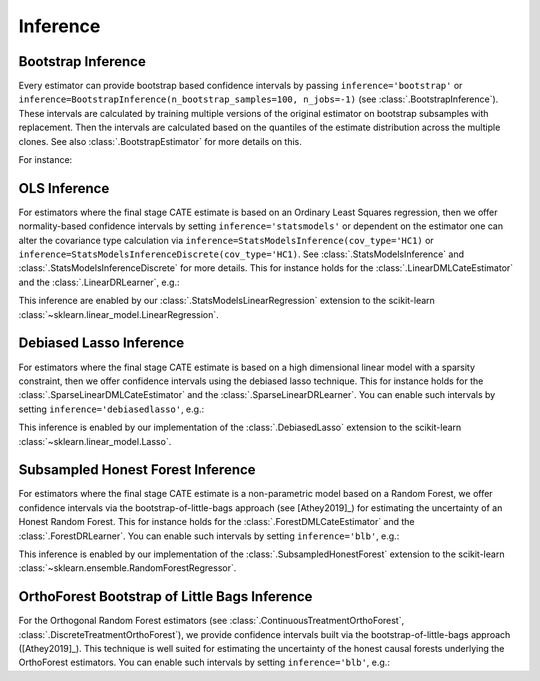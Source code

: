 =================
Inference
=================

\ 

Bootstrap Inference
====================

Every estimator can provide bootstrap based confidence intervals by passing ``inference='bootstrap'`` or
``inference=BootstrapInference(n_bootstrap_samples=100, n_jobs=-1)`` (see :class:`.BootstrapInference`).
These intervals are calculated by training multiple versions of the original estimator on bootstrap subsamples
with replacement. Then the intervals are calculated based on the quantiles of the estimate distribution
across the multiple clones. See also :class:`.BootstrapEstimator` for more details on this.

For instance:

.. testsetup::

    import numpy as np
    X = np.random.choice(np.arange(5), size=(100,3))
    Y = np.random.normal(size=(100,2))
    y = np.random.normal(size=(100,))
    T = T0 = T1 = np.random.choice(np.arange(3), size=(100,2))
    t = t0 = t1 = T[:,0]
    W = np.random.normal(size=(100,2))

.. testcode::

    from econml.dml import NonParamDMLCateEstimator
    from sklearn.ensemble import RandomForestRegressor
    est = NonParamDMLCateEstimator(model_y=RandomForestRegressor(n_estimators=10, min_samples_leaf=10),
                                model_t=RandomForestRegressor(n_estimators=10, min_samples_leaf=10),
                                model_final=RandomForestRegressor(n_estimators=10, min_samples_leaf=10))
    est.fit(y, t, X, W, inference='bootstrap')
    point = est.const_marginal_effect(X)
    lb, ub = est.const_marginal_effect_interval(X, alpha=0.05)



OLS Inference
====================

For estimators where the final stage CATE estimate is based on an Ordinary Least Squares regression, then we offer
normality-based confidence intervals by setting ``inference='statsmodels'`` or dependent on the estimator one can
alter the covariance type calculation via
``inference=StatsModelsInference(cov_type='HC1)`` or ``inference=StatsModelsInferenceDiscrete(cov_type='HC1)``.
See :class:`.StatsModelsInference` and :class:`.StatsModelsInferenceDiscrete` for more details.
This for instance holds for the :class:`.LinearDMLCateEstimator` and the
:class:`.LinearDRLearner`, e.g.:

.. testcode::

    from econml.dml import LinearDMLCateEstimator
    from sklearn.ensemble import RandomForestRegressor
    est = LinearDMLCateEstimator(model_y=RandomForestRegressor(n_estimators=10, min_samples_leaf=10),
                                 model_t=RandomForestRegressor(n_estimators=10, min_samples_leaf=10))
    est.fit(y, t, X, W, inference='statsmodels')
    point = est.const_marginal_effect(X)
    lb, ub = est.const_marginal_effect_interval(X, alpha=0.05)

.. testcode::

    from econml.drlearner import LinearDRLearner
    from sklearn.ensemble import RandomForestRegressor, RandomForestClassifier
    est = LinearDRLearner(model_regression=RandomForestRegressor(n_estimators=10, min_samples_leaf=10),
                          model_propensity=RandomForestClassifier(n_estimators=10, min_samples_leaf=10))
    est.fit(y, t, X, W, inference='statsmodels')
    point = est.effect(X)
    lb, ub = est.effect_interval(X, alpha=0.05)

This inference are enabled by our :class:`.StatsModelsLinearRegression` extension to the scikit-learn 
:class:`~sklearn.linear_model.LinearRegression`.

Debiased Lasso Inference
=========================

For estimators where the final stage CATE estimate is based on a high dimensional linear model with a sparsity
constraint, then we offer confidence intervals using the debiased lasso technique. This for instance
holds for the :class:`.SparseLinearDMLCateEstimator` and the :class:`.SparseLinearDRLearner`. You can enable such
intervals by setting ``inference='debiasedlasso'``, e.g.:

.. testcode::

    from econml.dml import SparseLinearDMLCateEstimator
    from sklearn.ensemble import RandomForestRegressor
    est = SparseLinearDMLCateEstimator(model_y=RandomForestRegressor(n_estimators=10, min_samples_leaf=10),
                                       model_t=RandomForestRegressor(n_estimators=10, min_samples_leaf=10))
    est.fit(y, t, X, W, inference='debiasedlasso')
    point = est.const_marginal_effect(X)
    lb, ub = est.const_marginal_effect_interval(X, alpha=0.05)

.. testcode::

    from econml.drlearner import SparseLinearDRLearner
    from sklearn.ensemble import RandomForestRegressor, RandomForestClassifier
    est = SparseLinearDRLearner(model_regression=RandomForestRegressor(n_estimators=10, min_samples_leaf=10),
                                model_propensity=RandomForestClassifier(n_estimators=10, min_samples_leaf=10))
    est.fit(y, t, X, W, inference='debiasedlasso')
    point = est.effect(X)
    lb, ub = est.effect_interval(X, alpha=0.05)


This inference is enabled by our implementation of the :class:`.DebiasedLasso` extension to the scikit-learn
:class:`~sklearn.linear_model.Lasso`.


Subsampled Honest Forest Inference
===================================

For estimators where the final stage CATE estimate is a non-parametric model based on a Random Forest, we offer
confidence intervals via the bootstrap-of-little-bags approach (see [Athey2019]_) for estimating the uncertainty of
an Honest Random Forest. This for instance holds for the :class:`.ForestDMLCateEstimator`
and the :class:`.ForestDRLearner`. You can enable such intervals by setting ``inference='blb'``, e.g.:

.. testcode::

    from econml.dml import ForestDMLCateEstimator
    from sklearn.ensemble import RandomForestRegressor
    est = ForestDMLCateEstimator(model_y=RandomForestRegressor(n_estimators=10, min_samples_leaf=10),
                                 model_t=RandomForestRegressor(n_estimators=10, min_samples_leaf=10))
    est.fit(y, t, X, W, inference='blb')
    point = est.const_marginal_effect(X)
    lb, ub = est.const_marginal_effect_interval(X, alpha=0.05)

.. testcode::

    from econml.drlearner import ForestDRLearner
    from sklearn.ensemble import RandomForestRegressor, RandomForestClassifier
    est = ForestDRLearner(model_regression=RandomForestRegressor(n_estimators=10, min_samples_leaf=10),
                          model_propensity=RandomForestClassifier(n_estimators=10, min_samples_leaf=10))
    est.fit(y, t, X, W, inference='blb')
    point = est.effect(X)
    lb, ub = est.effect_interval(X, alpha=0.05)

This inference is enabled by our implementation of the :class:`.SubsampledHonestForest` extension to the scikit-learn
:class:`~sklearn.ensemble.RandomForestRegressor`.


OrthoForest Bootstrap of Little Bags Inference
==============================================

For the Orthogonal Random Forest estimators (see :class:`.ContinuousTreatmentOrthoForest`, :class:`.DiscreteTreatmentOrthoForest`), 
we provide confidence intervals built via the bootstrap-of-little-bags approach ([Athey2019]_). This technique is well suited for
estimating the uncertainty of the honest causal forests underlying the OrthoForest estimators. You can enable such intervals by setting
``inference='blb'``, e.g.:

.. testcode::

    from econml.ortho_forest import ContinuousTreatmentOrthoForest
    from econml.sklearn_extensions.linear_model import WeightedLasso
    est = ContinuousTreatmentOrthoForest(n_trees=10,
                                         min_leaf_size=3,
                                         model_T=WeightedLasso(alpha=0.01),
                                         model_Y=WeightedLasso(alpha=0.01))
    est.fit(y, t, X, W, inference='blb')
    point = est.const_marginal_effect(X)
    lb, ub = est.const_marginal_effect_interval(X, alpha=0.05)

.. todo::    
    * Subsampling
    * Doubly Robust Gradient Inference

